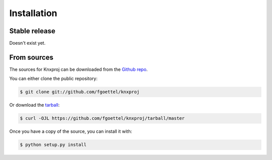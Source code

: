 .. highlight:: shell

============
Installation
============


Stable release
--------------

Doesn't exist yet.


From sources
------------

The sources for Knxproj can be downloaded from the `Github repo`_.

You can either clone the public repository:

.. code-block:: console

    $ git clone git://github.com/fgoettel/knxproj

Or download the `tarball`_:

.. code-block:: console

    $ curl -OJL https://github.com/fgoettel/knxproj/tarball/master

Once you have a copy of the source, you can install it with:

.. code-block:: console

    $ python setup.py install


.. _Github repo: https://github.com/fgoettel/knxproj
.. _tarball: https://github.com/fgoettel/knxproj/tarball/master
